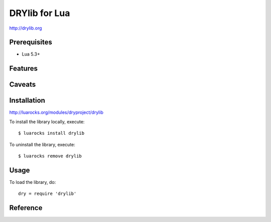 **************
DRYlib for Lua
**************

http://drylib.org

Prerequisites
=============

* Lua 5.3+

Features
========

Caveats
=======

Installation
============

http://luarocks.org/modules/dryproject/drylib

To install the library locally, execute::

   $ luarocks install drylib

To uninstall the library, execute::

   $ luarocks remove drylib

Usage
=====

To load the library, do::

   dry = require 'drylib'

Reference
=========
